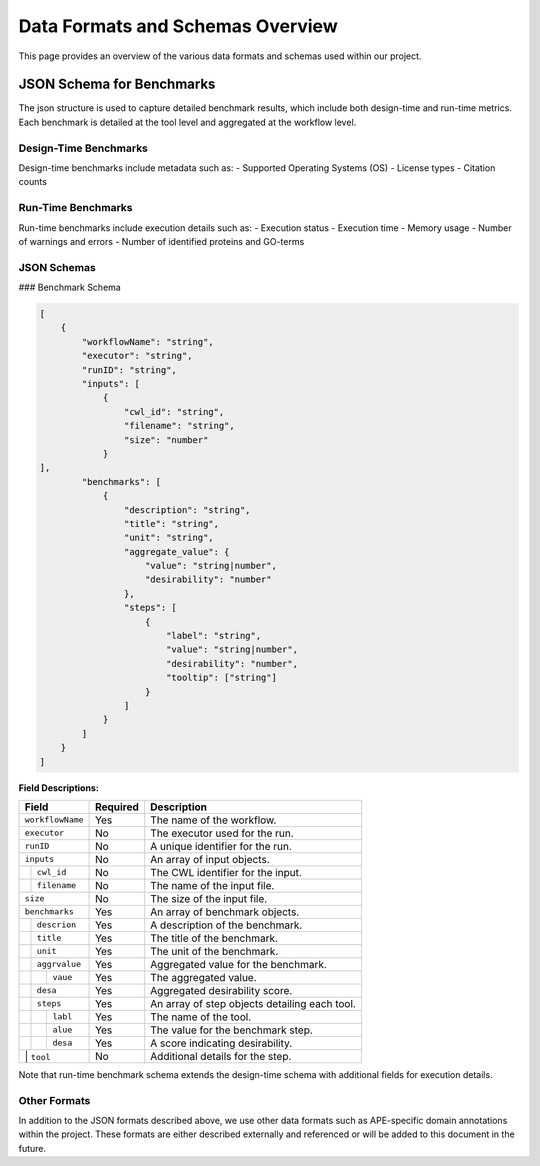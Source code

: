 ###################################
Data Formats and Schemas Overview
###################################

This page provides an overview of the various data formats and schemas used within our project. 

**************************
JSON Schema for Benchmarks
**************************

The json structure is used to capture detailed benchmark results, which include both design-time and run-time metrics. Each benchmark is detailed at the tool level and aggregated at the workflow level. 


Design-Time Benchmarks
-----------------------
Design-time benchmarks include metadata such as:
- Supported Operating Systems (OS)
- License types
- Citation counts

Run-Time Benchmarks
-------------------
Run-time benchmarks include execution details such as:
- Execution status
- Execution time
- Memory usage
- Number of warnings and errors
- Number of identified proteins and GO-terms

JSON Schemas
------------

### Benchmark Schema

.. code-block:: json

    [
        {
            "workflowName": "string",
            "executor": "string",
            "runID": "string",
            "inputs": [
                {   
                    "cwl_id": "string",
                    "filename": "string",
                    "size": "number"
                }
    ],
            "benchmarks": [
                {
                    "description": "string",
                    "title": "string",
                    "unit": "string",
                    "aggregate_value": {
                        "value": "string|number",
                        "desirability": "number"
                    },
                    "steps": [
                        {
                            "label": "string",
                            "value": "string|number",
                            "desirability": "number",
                            "tooltip": ["string"]
                        }
                    ]
                }
            ]
        }
    ]


.. .. image:: images/run_time_example.png
..    :alt: Run-Time Benchmark Visualization

**Field Descriptions:**


+--------------------+----------+--------------------------------------------------+
| Field              | Required | Description                                      |
+====================+==========+==================================================+
| ``workflowName``   | Yes      | The name of the workflow.                        |
+--------------------+----------+--------------------------------------------------+
| ``executor``       | No       | The executor used for the run.                   |
+--------------------+----------+--------------------------------------------------+
| ``runID``          | No       | A unique identifier for the run.                 |
+--------------------+----------+--------------------------------------------------+
| ``inputs``         | No       | An array of input objects.                       |
+----+---------------+----------+--------------------------------------------------+
|    | ``cwl_id``    | No       | The CWL identifier for the input.                |
+----+---------------+----------+--------------------------------------------------+
|    | ``filename``  | No       | The name of the input file.                      |
+----+---------------+----------+--------------------------------------------------+
|    | ``size``      | No       | The size of the input file.                      |
+--------------------+----------+--------------------------------------------------+
| ``benchmarks``     | Yes      | An array of benchmark objects.                   |
+----+---------------+----------+--------------------------------------------------+
|    | ``descrion``  | Yes      | A description of the benchmark.                  |
+----+---------------+----------+--------------------------------------------------+
|    | ``title``     | Yes      | The title of the benchmark.                      |
+----+---------------+----------+--------------------------------------------------+
|    | ``unit``      | Yes      | The unit of the benchmark.                       |
+----+---------------+----------+--------------------------------------------------+
|    | ``aggrvalue`` | Yes      | Aggregated value for the benchmark.              |
+----+----+----------+----------+--------------------------------------------------+
|    |    | ``vaue`` | Yes      | The aggregated value.                            |
+----+----+----------+----------+--------------------------------------------------+
|    |    | ``desa`` | Yes      | Aggregated desirability score.                   |
+----+---------------+----------+--------------------------------------------------+
|    | ``steps``     | Yes      | An array of step objects detailing each tool.    |
+----+----+----------+----------+--------------------------------------------------+
|    |    | ``labl`` | Yes      | The name of the tool.                            |
+----+----+----------+----------+--------------------------------------------------+
|    |    | ``alue`` | Yes      | The value for the benchmark step.                |
+----+----+----------+----------+--------------------------------------------------+
|    |    | ``desa`` | Yes      | A score indicating desirability.                 |
+----+----+----------+----------+--------------------------------------------------+
|    |    | ``tool`` | No       | Additional details for the step.                 |
+--------------------+----------+--------------------------------------------------+


Note that run-time benchmark schema extends the design-time schema with additional fields for execution details.


Other Formats
-------------
In addition to the JSON formats described above, we use other data formats such as APE-specific domain annotations within the project. These formats are either described externally and referenced or will be added to this document in the future.

